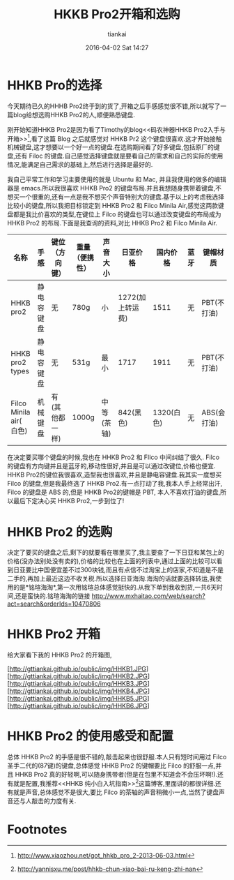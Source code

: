 #+STARTUP: showall
#+STARTUP: hidestars
#+OPTIONS: H:2 num:nil tags:nil toc:nil timestamps:t
#+LAYOUT: post
#+AUTHOR: tiankai
#+DATE: 2016-04-02 Sat 14:27
#+TITLE: HKKB Pro2开箱和选购
#+DESCRIPTION: HHKB
#+TAGS: 硬件
#+CATEGORIES: 硬件

* HHKB Pro的选择
今天期待已久的HHHB Pro2终于到的货了,开箱之后手感感觉很不错,所以就写了一篇blog给想选购HHKB Pro2的人,顺便熟悉键盘.

刚开始知道HHKB Pro2是因为看了Timothy的blog<<码农神器HHKB Pro2入手与开箱>>[1],看了这篇 Blog 之后就感觉对 HHKB Pr2 这个键盘很喜欢.这才开始接触机械键盘,这才想要以一个好一点的键盘.在选购期间看了好多键盘,包括原厂的键盘,还有 Filoc 的键盘.自己感觉选择键盘就是要看自己的需求和自己的实际的使用情况,能满足自己需求的基础上,然后进行选择是最好的. 

我自己平常工作和学习主要使用的就是 Ubuntu 和 Mac, 并且我使用的做多的编辑器是 emacs.所以我很喜欢 HHKB Pro2 的键盘布局.并且我想随身携带着键盘,不想买一个很重的,还有一点是我不想买个声音特别大的键盘.基于以上的考虑我选择比较小的键盘,所以我把目标锁定到 HHKB Pro2 和 Filco Minila Air,感觉这两款键盘都是我比价喜欢的类型,在键位上 Filco 的键盘也可以通过改变键盘的布局成为 HHKB Pro2 的布局.下面是我查询的资料,对比 HHKB  Pro2 和 Filco Minila Air.

| 名称                    | 手感       | 键位（方向键） | 重量（便携性） | 声音大小   | 日亚价格         |   国内价格 | 蓝牙 | 键帽材质    |
|-------------------------+------------+----------------+----------------+------------+------------------+------------+------+-------------|
| HHKB pro2               | 静电容键盘 | 无             | 780g           | 小         | 1272(加上转运费) |       1511 | 无   | PBT(不打油) |
| HHKB pro2 types         | 静电容键盘 | 无             | 531g           | 最小       | 1717             |       1911 | 无   | PBT(不打油) |
| Filco Minila air( 白色) | 机械键盘   | 有(其他都一样) | 1000g          | 中等(茶轴) | 842(黑色)        | 1320(白色) | 无   | ABS(会打油) |

在决定要买哪个键盘的时候,我也在 HHKB Pro2 和 FIlco 中间纠结了很久. Filco 的键盘有方向键并且是蓝牙的,移动性很好,并且是可以通过改键位,价格也便宜. HHKB Pro2的键位我很喜欢,造型我也很喜欢,并且是静电容键盘.我其实一度想买 Filco 的键盘,但是我最终选了 HHKB Pro2.有一点打动了我,我本人手上经常出汗, Filco 的键盘是 ABS 的,但是 HHKB Pro2的键帽是 PBT, 本人不喜欢打油的键盘,所以最后下定决心买 HHKB Pro2,一步到位了!

*  HHKB Pro2 的选购
决定了要买的键盘之后,剩下的就要看在哪里买了,我主要查了一下日亚和某包上的价格(没办法别处没有卖的),价格的比较也在上面的列表中,通过上面的比较可以看到日亚要比中国便宜差不过300块钱,而且有点信不过淘宝上的店家,不知道是不是二手的,再加上最近这边不收关税.所以选择日亚海淘.海淘的话就要选择转运,我使用的是*铭瑄海淘*,第一次用铭瑄总体感觉挺快的.从我下单到我收到货,一共6天时间,还是蛮快的.铭瑄海淘的链接 http://www.mxhaitao.com/web/search?act=search&orderIds=10470806

* HHKB Pro2 开箱
给大家看下我的 HHKB Pro2 的开箱图,

[http://gttiankai.github.io/public/img/HHKB1.JPG]
[http://gttiankai.github.io/public/img/HHKB2.JPG]
[http://gttiankai.github.io/public/img/HHKB3.JPG]
[http://gttiankai.github.io/public/img/HHKB4.JPG]
[http://gttiankai.github.io/public/img/HHKB5.JPG]
[http://gttiankai.github.io/public/img/HHKB6.JPG]

* HHKB Pro2 的使用感受和配置
总体 HHKB Pro2 的手感是很不错的,敲击起来也很舒服.本人只有短时间用过 Filco 圣手二代的(87键)的键盘,总体感觉 HHKB Pro2 的键帽要比 Filco 的舒服一点,并且 HHKB Pro2 真的好轻啊,可以随身携带者(但是在包里不知道会不会压坏啊!).还有就是配置,我推荐<<HHKB 纯小白入坑指南>>[2]这篇博客,里面讲的都很详细.还有就是声音,总体感觉不是很大,要比 Filco 的茶轴的声音稍微小一点,当然了键盘声音还与人敲击的力度有关.

* Footnotes

[1] http://www.xiaozhou.net/got_hhkb_pro_2-2013-06-03.html
[2] http://yannisxu.me/post/hhkb-chun-xiao-bai-ru-keng-zhi-nan